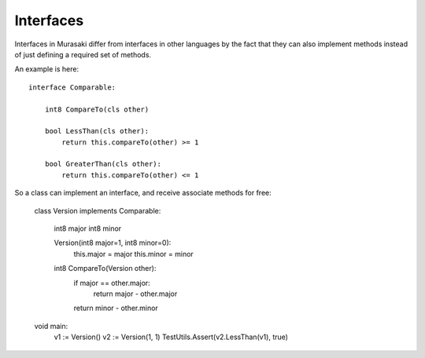 Interfaces
==========

Interfaces in Murasaki differ from interfaces in other languages by
the fact that they can also implement methods instead of just defining a
required set of methods.

An example is here::

    interface Comparable:

        int8 CompareTo(cls other)

        bool LessThan(cls other):
            return this.compareTo(other) >= 1

        bool GreaterThan(cls other):
            return this.compareTo(other) <= 1

So a class can implement an interface, and receive associate methods for free:

    class Version implements Comparable:

        int8 major
        int8 minor

        Version(int8 major=1, int8 minor=0):
            this.major = major
            this.minor = minor

        int8 CompareTo(Version other):
            if major == other.major:
                return major - other.major
            return minor - other.minor

    void main:
        v1 := Version()
        v2 := Version(1, 1)
        TestUtils.Assert(v2.LessThan(v1), true)
